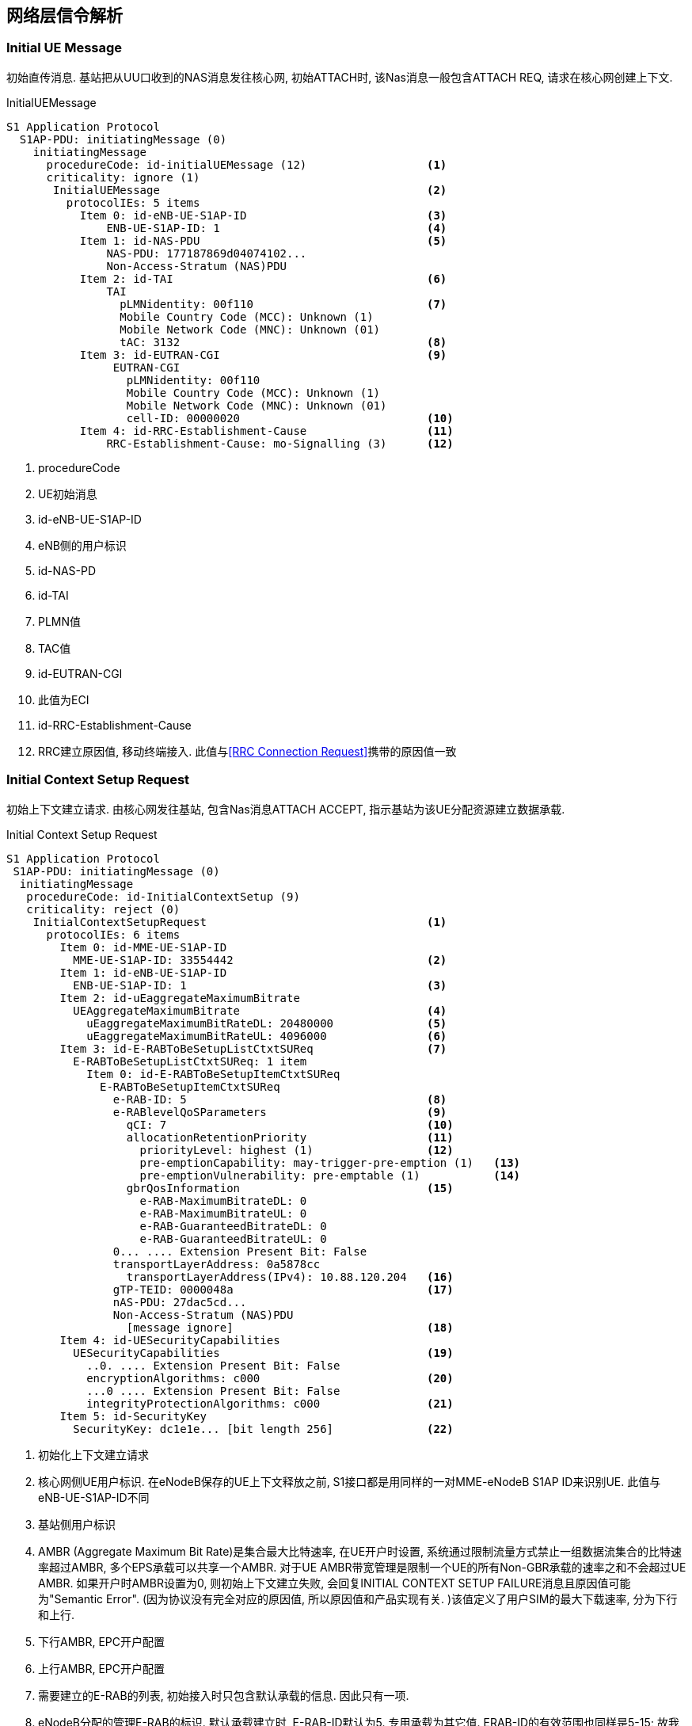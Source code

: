 ﻿== 网络层信令解析

[[msg_initial_ue_message]]
=== Initial UE Message
初始直传消息. 基站把从UU口收到的NAS消息发往核心网, 初始ATTACH时, 该Nas消息一般包含ATTACH REQ, 请求在核心网创建上下文. 

.InitialUEMessage
----
S1 Application Protocol
  S1AP-PDU: initiatingMessage (0)
    initiatingMessage
      procedureCode: id-initialUEMessage (12)                  <1>
      criticality: ignore (1)
       InitialUEMessage                                        <2>
         protocolIEs: 5 items
           Item 0: id-eNB-UE-S1AP-ID                           <3>
               ENB-UE-S1AP-ID: 1                               <4>
           Item 1: id-NAS-PDU                                  <5>
               NAS-PDU: 177187869d04074102...
               Non-Access-Stratum (NAS)PDU
           Item 2: id-TAI                                      <6>
               TAI
                 pLMNidentity: 00f110                          <7>
                 Mobile Country Code (MCC): Unknown (1)
                 Mobile Network Code (MNC): Unknown (01)
                 tAC: 3132                                     <8>
           Item 3: id-EUTRAN-CGI                               <9>
                EUTRAN-CGI
                  pLMNidentity: 00f110
                  Mobile Country Code (MCC): Unknown (1)
                  Mobile Network Code (MNC): Unknown (01)
                  cell-ID: 00000020                            <10>
           Item 4: id-RRC-Establishment-Cause                  <11>
               RRC-Establishment-Cause: mo-Signalling (3)      <12>
----

<1> procedureCode
<2> UE初始消息
<3> id-eNB-UE-S1AP-ID
<4> eNB侧的用户标识
<5> id-NAS-PD
<6> id-TAI
<7> PLMN值
<8> TAC值
<9> id-EUTRAN-CGI
<10> 此值为ECI
<11> id-RRC-Establishment-Cause
<12> RRC建立原因值, 移动终端接入. 此值与<<msg_rrc_connection_request, [RRC Connection Request]>>携带的原因值一致


[[msg_initial_context_setup_req]]
=== Initial Context Setup Request
初始上下文建立请求. 由核心网发往基站, 包含Nas消息ATTACH ACCEPT, 指示基站为该UE分配资源建立数据承载. 

.Initial Context Setup Request
------
S1 Application Protocol
 S1AP-PDU: initiatingMessage (0)
  initiatingMessage
   procedureCode: id-InitialContextSetup (9)
   criticality: reject (0)
    InitialContextSetupRequest                                 <1>
      protocolIEs: 6 items
        Item 0: id-MME-UE-S1AP-ID
          MME-UE-S1AP-ID: 33554442                             <2>
        Item 1: id-eNB-UE-S1AP-ID
          ENB-UE-S1AP-ID: 1                                    <3>
        Item 2: id-uEaggregateMaximumBitrate
          UEAggregateMaximumBitrate                            <4>
            uEaggregateMaximumBitRateDL: 20480000              <5>
            uEaggregateMaximumBitRateUL: 4096000               <6>
        Item 3: id-E-RABToBeSetupListCtxtSUReq                 <7>
          E-RABToBeSetupListCtxtSUReq: 1 item
            Item 0: id-E-RABToBeSetupItemCtxtSUReq   
              E-RABToBeSetupItemCtxtSUReq
                e-RAB-ID: 5                                    <8>
                e-RABlevelQoSParameters                        <9>
                  qCI: 7                                       <10>
                  allocationRetentionPriority                  <11>
                    priorityLevel: highest (1)                 <12>
                    pre-emptionCapability: may-trigger-pre-emption (1)   <13>
                    pre-emptionVulnerability: pre-emptable (1)           <14>
                  gbrQosInformation                            <15>
                    e-RAB-MaximumBitrateDL: 0
                    e-RAB-MaximumBitrateUL: 0
                    e-RAB-GuaranteedBitrateDL: 0
                    e-RAB-GuaranteedBitrateUL: 0
                0... .... Extension Present Bit: False
                transportLayerAddress: 0a5878cc 
                  transportLayerAddress(IPv4): 10.88.120.204   <16>
                gTP-TEID: 0000048a                             <17>
                nAS-PDU: 27dac5cd...
                Non-Access-Stratum (NAS)PDU
                  [message ignore]                             <18>
        Item 4: id-UESecurityCapabilities
          UESecurityCapabilities                               <19>
            ..0. .... Extension Present Bit: False
            encryptionAlgorithms: c000                         <20>
            ...0 .... Extension Present Bit: False
            integrityProtectionAlgorithms: c000                <21>
        Item 5: id-SecurityKey
          SecurityKey: dc1e1e... [bit length 256]              <22>

------

<1> 初始化上下文建立请求
<2> 核心网侧UE用户标识. 在eNodeB保存的UE上下文释放之前, S1接口都是用同样的一对MME-eNodeB S1AP ID来识别UE. 此值与eNB-UE-S1AP-ID不同
<3> 基站侧用户标识
<4> AMBR (Aggregate Maximum Bit Rate)是集合最大比特速率, 在UE开户时设置, 系统通过限制流量方式禁止一组数据流集合的比特速率超过AMBR, 多个EPS承载可以共享一个AMBR. 对于UE AMBR带宽管理是限制一个UE的所有Non-GBR承载的速率之和不会超过UE AMBR. 如果开户时AMBR设置为0, 则初始上下文建立失败, 会回复INITIAL CONTEXT SETUP FAILURE消息且原因值可能为"Semantic Error". (因为协议没有完全对应的原因值, 所以原因值和产品实现有关. )该值定义了用户SIM的最大下载速率, 分为下行和上行. 
<5> 下行AMBR, EPC开户配置
<6> 上行AMBR, EPC开户配置
<7> 需要建立的E-RAB的列表, 初始接入时只包含默认承载的信息. 因此只有一项. 
<8> eNodeB分配的管理E-RAB的标识. 默认承载建立时, E-RAB-ID默认为5. 专用承载为其它值. ERAB-ID的有效范围也同样是5-15;  故我们看到的默认承载建立其ERAB-ID都是从5开始编号的. 
<9> RAB Qos参数等级
<10> 终端开户的CQI. 不同QCI的SDF映射到不同的EPS承载. 默认承载只能是Non-GBR类型
<11> 分配资源的优先级配置(包括优先级和抢占指示器)
<12> 此处为优先级1最高级, 如果配置为"no priority", 则不考虑下面两个参考的配置. 
<13> 配置为＂may-trigger-pre-emption＂, 表示分配可触发抢占过程. 若配置为
"shall-not-trigger-pre-emption"表示分配不可触发抢占过程. 
<14> 表示某ERAB的资源能否被其他ERAB抢占. 此处设置为"pre-emptable", 表示该E-RAB应该包含在抢占过程中. 
<15> //later
<16> UGW分配的GTPU对端地址(传输层地址), 应该等于eNodeB IPPATH中设置的UGW业务地址. 如果地址不相等, 则eNodeB传输资源申请失败, 会回复INITIAL CONTEXT SETUP FAILURE消息且原因值为"Transport Resource Unavailable". 
<17> GTP遂道终结点, 此处指的是上行GTP遂道终结点, 或者说 UGW分配的GTPU对端端口. eNodeB在申请传输资源并分配本端的地址和端口后, 建立GTPU实体. 默认承载和专有承载实际上使用的是不同的GTPU隧道. 
<18> NAS PDU未做解析
<19> UE的安全能力, 在NAS Attach Request中包含了网络能力. 这里主要体现了加密算法和完全性保护算法. 
<20> 加密算法: 比特映射中每一个位置表示一种加密算法: "所有比特为0" - UE 支持EEA0, 不支持其它算法;  "first bit" - 128-EEA1,; "second bit" - 128-EEA2, 其它比特保留以备以后使用. 值 '1'表示支持, 值 '0'表示不支持该算法. 
<21> 完整性算法: 比特映射中每一个位置表示一种完整性保护算法: "all bits equal to 0" – UE只支持 EIA0 ([15]);  "first bit" - 128-EIA1; "second bit" - 128-EIA2. 其它比特保留以备以后使用. 值'1'表示支持, 值 '0'表示不支持该算法
<22> 安全密钥. 核心网和UE之间NAS层的鉴权和安全过程之后, 通过初始密钥生成的KeNodeB, eNodeB收到后会导出AS层的安全密钥. 


[[msg_ue_cap_info_ind]]
=== UE Capability Info Indication
UE能力上报消息, 由基站发往核心网, 将RRC_UE_CAP_INFO中的内容转发到核心网. 这条消息与上一条消息是基站透传的结果, 上一条消息是UE向基站上报无线接入能力, 这条消息是基站把UE的无线接入能力透传给MME. 

.UE Capability Info Indication
------
S1 Application Protocol
 S1AP-PDU: initiatingMessage (0)
  initiatingMessage
   procedureCode: id-UECapabilityInfoIndication (22)
   criticality: ignore (1)
    UECapabilityInfoIndication                                  <1>
     protocolIEs: 3 items
      Item 0: id-MME-UE-S1AP-ID
         MME-UE-S1AP-ID: 33554442                               <2>
      Item 1: id-eNB-UE-S1AP-ID
         ENB-UE-S1AP-ID: 1                                      <3>
      Item 2: id-UERadioCapability
         UERadioCapability: 00da01018c518b82e0bbf06ec4...
          UERadioAccessCapabilityInformation                    <4>          
           criticalExtensions: c1 (0)
            c1: ueRadioAccessCapabilityInformation-r8 (0)
             ueRadioAccessCapabilityInformation-r8
              ue-RadioAccessCapabilityInfo: 4020318...
               UECapabilityInformation
                rrc-TransactionIdentifier: 1
                criticalExtensions: c1 (0)
                 c1: ueCapabilityInformation-r8 (0)
                  ueCapabilityInformation-r8
                   ue-CapabilityRAT-ContainerList: 1 item
                    Item 0
                     UE-CapabilityRAT-Container
                      rat-Type: eutra (0)                      <5>
                      ueCapabilityRAT-Container: c51...
                      UE-EUTRA-Capability                      <6>
                       accessStratumRelease: rel9 (1)          <7>
                       ue-Category: 3                          <8>
                       pdcp-Parameters                         <9>
                        supportedROHC-Profiles                 <10>
                         ...1 .... profile0x0001: True
                         .... 1... profile0x0002: True
                         .... .0.. profile0x0003: False
                         .... ..0. profile0x0004: False
                         .... ...0 profile0x0006: False
                         0... .... profile0x0101: False
                         .0.. .... profile0x0102: False
                         ..0. .... profile0x0103: False
                         ...0 .... profile0x0104: False
                       phyLayerParameters                     <11>
                        .... 0... ue-TxAntennaSelectionSupported: False  <12>
                        .... .0.. ue-SpecificRefSigsSupported: False     <13>
                       rf-Parameters                          <14>
                        supportedBandListEUTRA: 3 items
                         Item 0
                          SupportedBandEUTRA
                           bandEUTRA: 38
                           ..0. .... halfDuplex: False
                         Item 1
                          SupportedBandEUTRA
                           bandEUTRA: 39
                           .0.. .... halfDuplex: False
                         Item 2
                          SupportedBandEUTRA
                           bandEUTRA: 40
                           0... .... halfDuplex: False
                       measParameters
                        bandListEUTRA: 3 items
                         Item 0
                          BandInfoEUTRA
                           interFreqBandList: 3 items
                            Item 0
                             InterFreqBandInfo
                              .... ..1. interFreqNeedForGaps: True
                            Item 1
                             InterFreqBandInfo
                              .... ...1 interFreqNeedForGaps: True
                            Item 2
                             InterFreqBandInfo
                              1... .... interFreqNeedForGaps: True
                         Item 1
                          BandInfoEUTRA
                           interFreqBandList: 3 items
                            Item 0
                             InterFreqBandInfo
                              1... .... interFreqNeedForGaps: True
                            Item 1
                             InterFreqBandInfo
                              .1.. .... interFreqNeedForGaps: True
                            Item 2
                             InterFreqBandInfo
                              ..1. .... interFreqNeedForGaps: True
                         Item 2
                          BandInfoEUTRA
                           interFreqBandList: 3 items
                            Item 0
                             InterFreqBandInfo
                              ..1. .... interFreqNeedForGaps: True
                            Item 1
                             InterFreqBandInfo
                              ...1 .... interFreqNeedForGaps: True
                            Item 2
                             InterFreqBandInfo
                              .... 1... interFreqNeedForGaps: True
                       featureGroupIndicators: 7e0dd880 [bit length 32]
                        0... .... = Indicator 1: Intra-subframe freq hopping for PUSCH scheduled by UL grant; DCI format 3a; PDSCH transmission mode 5; Aperiodic CQI/PMI/RI report on PUSCH: Mode 2-0 and 2-2 - Not supported
                        .1.. .... = Indicator 2: Simultaneous CQI and ACK/NACK on PUCCH (format 2a/2b); Absolute TPC command for PUSCH; Resource alloc type 1 for PDSCH; Periodic CQI/PMI/RI report on PUCCH: Mode 2-0 and 2-1 - Supported
                        ..1. .... = Indicator 3: 5bit RLC UM SN; 7bit PDCP SN - Supported
                        ...1 .... = Indicator 4: Short DRX cycle - Supported
                        .... 1... = Indicator 5: Long DRX cycle; DRX command MAC control element - Supported
                        .... .1.. = Indicator 6: Prioritised bit rate - Supported
                        .... ..1. = Indicator 7: RLC UM - Supported
                        .... ...0 = Indicator 8: EUTRA RRC_CONNECTED to UTRA CELL_DCH PS handover - Not supported
                        0... .... = Indicator 9: EUTRA RRC_CONNECTED to GERAN GSM_Dedicated handover - Not Supported
                        .0.. .... = Indicator 10: EUTRA RRC_CONNECTED to GERAN (Packet_) Idle by Cell Change Order; EUTRA RRC_CONNECTED to GERAN (Packet_) Idle by Cell Change Order with NACC - Not supported
                        ..0. .... = Indicator 11: EUTRA RRC_CONNECTED to CDMA2000 1xRTT CS Active handover - Not supported
                        ...0 .... = Indicator 12: EUTRA RRC_CONNECTED to CDMA2000 HRPD Active handover - Not supported
                        .... 1... = Indicator 13: Inter-frequency handover - Supported
                        .... .1.. = Indicator 14: Measurement reporting event: Event A4 - Neighbour > threshold; Measurement reporting event: Event A5 - Serving < threshold1 & Neighbour > threshold2 - Supported
                        .... ..0. = Indicator 15: Measurement reporting event: Event B1 - Neighbour > threshold - Not supported
                        .... ...1 = Indicator 16: non-ANR related periodical measurement reporting - Supported
                        1... .... = Indicator 17: Periodical measurement reporting for SON / ANR; ANR related intra-frequency measurement reporting events - Supported
                        .1.. .... = Indicator 18: ANR related inter-frequency measurement reporting events - Supported
                        ..0. .... = Indicator 19: ANR related inter-RAT measurement reporting events - Not supported
                        ...1 .... = Indicator 20: SRB1 and SRB2 for DCCH + 8x AM DRB; SRB1 and SRB2 for DCCH + 5x AM DRB + 3x UM DRB (if indicator 7 is supported) - Supported
                        .... 1... = Indicator 21: Predefined intra- and inter-subframe frequency hopping for PUSCH with N_sb > 1; Predefined inter-subframe frequency hopping for PUSCH with N_sb > 1 - Supported
                        .... .0.. = Indicator 22: UTRAN measurements, reporting and measurement reporting event B2 in E-UTRA connected mode - Not supported
                        .... ..0. = Indicator 23: GERAN measurements, reporting and measurement reporting event B2 in E-UTRA connected mode - Not supported
                        .... ...0 = Indicator 24: 1xRTT measurements, reporting and measurement reporting event B2 in E-UTRA connected mode - Not supported
                        1... .... = Indicator 25: Inter-frequency measurements and reporting in E-UTRA connected mode - Supported
                        .0.. .... = Indicator 26: HRPD measurements, reporting and measurement reporting event B2 in E-UTRA connected mode - Not supported
                        ..0. .... = Indicator 27: EUTRA RRC_CONNECTED to UTRA CELL_DCH CS handover - Not supported
                        ...0 .... = Indicator 28: TTI bundling - Not supported
                        .... 0... = Indicator 29: Semi-Persistent Scheduling - Not supported
                        .... .0.. = Indicator 30: Undefined - Not supported
                        .... ..0. = Indicator 31: Undefined - Not supported
                        .... ...0 = Indicator 32: Undefined - Not supported
                       interRAT-Parameters
                       nonCriticalExtension
                        phyLayerParameters-v920
                        interRAT-ParametersGERAN-v920
                        csg-ProximityIndicationParameters-r9
                        neighCellSI-AcquisitionParameters-r9
                        son-Parameters-r9
                        nonCriticalExtension
                         lateNonCriticalExtension: 8000000000

------

<1> UE无线接入能力信息. 共三项. 
<2> 核心网侧UE用户标识. 在eNodeB保存的UE上下文释放之前, S1接口都是用同样的一对MME-eNodeB S1AP ID来识别UE. 
<3> 基站侧的UE用户标识. 
<4> UE无线接入能力信息
<5> 支持EUTRAN
<6> UE capability
<7> rel9
<8> UE Category 3
<9> PDCP 参数
<10> 支持ROHC的能力集, 支持1, 2模式
<11> PHY层参数
<12> later
<13> later
<14> RF参数


[[msg_inital_context_setup_rsp]]
=== Inital Context Setup Response

.Inital Context Setup Response
------
S1 Application Protocol
  S1AP-PDU: successfulOutcome (1)
    successfulOutcome
      procedureCode: id-InitialContextSetup (9)                           <1>
      criticality: reject (0)
       InitialContextSetupResponse
         protocolIEs: 3 items
           Item 0: id-MME-UE-S1AP-ID                                      <2>
            MME-UE-S1AP-ID: 33554442
           Item 1: id-eNB-UE-S1AP-ID                                      <3>
            ENB-UE-S1AP-ID: 1
           Item 2: id-E-RABSetupListCtxtSURes                             <4>
            E-RABSetupListCtxtSURes: 1 item
              Item 0: id-E-RABSetupItemCtxtSURes
               E-RABSetupItemCtxtSURes
                 e-RAB-ID: 5                                              <5>
                 .... ...0 Extension Present Bit: False
                 transportLayerAddress: 0a58788c                          <6>
                   transportLayerAddress(IPv4): 10.88.120.140             
                 gTP-TEID: 0200000a                                       <7>

------

<1> 初始文本建立响应
<2> MME侧用户标识33554442
<3> ENB侧用户标识1
<4> E-RABSetupListCtxt 
<5> e-RAB-ID 5
<6> transportLayerAddress
<7> 此处的GTP-TEID为下行GTP-TEID


[[msg_s1_setup_req]]
=== S1 Setup Request

.S1 Setup Request
------
S1 Application Protocol
 S1AP-PDU: initiatingMessage (0)
  initiatingMessage
   procedureCode: id-S1Setup (17)
    S1SetupRequest
     protocolIEs: 3 items
      Item 0: id-Global-ENB-ID                                            <1>
       Global-ENB-ID
        pLMNidentity: 00f110
        Mobile Country Code (MCC): Unknown (1)
        Mobile Network Code (MNC): Unknown (01)
        eNB-ID: homeENB-ID (1)
         homeENB-ID: 00000c80 
      Item 1: id-SupportedTAs                                             <2>
       SupportedTAs: 1 item
          tAC: 3132
          broadcastPLMNs: 1 item
           Item 0
            PLMNidentity: 00f110
            Mobile Country Code (MCC): Unknown (1)
            Mobile Network Code (MNC): Unknown (01)
      Item 2: id-DefaultPagingDRX                                         <3>
         PagingDRX: v64 (1)

------
      
<1> Global-ENB-ID = PLMN ID + eNB ID
<2> 支持的TAs列表
<3> DefaultPagingDRX


[[msg_s1_setup_rsp]]
=== S1 Setup Response

.S1 Setup Response
------
S1 Application Protocol
 S1AP-PDU: successfulOutcome (1)
  successfulOutcome
   procedureCode: id-S1Setup (17)
    S1SetupResponse
     protocolIEs: 2 items
      Item 0: id-ServedGUMMEIs                                            <1>
       ServedGUMMEIs: 1 item
        Item 0
         ServedGUMMEIsItem
          servedPLMNs: 1 item
           Item 0
            PLMNidentity: 00f110
            Mobile Country Code (MCC): Unknown (1)
            Mobile Network Code (MNC): Unknown (01)
          servedGroupIDs: 1 item
           Item 0
            MME-Group-ID: 0002
          servedMMECs: 1 item
           Item 0
            MME-Code: 01
      Item 1: id-RelativeMMECapacity                                      <2>
         RelativeMMECapacity: 255
------
      
<1> GUMMEI = PLMN ID + MMEGI + MMEC
<2> RelativeMMECapacity


[[msg_ENB_direct_info_transfer]]
=== ENB Direct Information Transfer

.ENB Direct Information Transfer
------
S1 Application Protocol
 S1AP-PDU: initiatingMessage (0)
  initiatingMessage
   procedureCode: id-eNBDirectInformationTransfer (37)
    ENBDirectInformationTransfer
     protocolIEs: 1 item
      Item 0: id-Inter-SystemInformationTransferTypeEDT                   <1>
        id: id-Inter-SystemInformationTransferTypeEDT (121)
         Inter-SystemInformationTransferType: rIMTransfer (0)             <2>
          rIMTransfer
           rIMInformation: 71548900211332170001002d548f0200f11031320000f110...
           rIMRoutingAddress: gERAN-Cell-ID (0)
            gERAN-Cell-ID
             lAI
              pLMNidentity: 211332
              Mobile Country Code (MCC): Unknown (123)
              Mobile Network Code (MNC): Unknown (123)
              lAC: 1700
             rAC: 01
             cI: 002d
------
      
<1> Inter-SystemInformationTransferType
<2> rIMTransfer 传输RAN Information Management 

[[msg_x2_setup_req]]
=== X2 Setup Request

.X2 Setup Request
------
EUTRAN X2 Application Protocol (X2AP)
 X2AP-PDU: initiatingMessage (0)
  initiatingMessage
    X2SetupRequest
     protocolIEs: 2 items
      Item 0: id-GlobalENB-ID
         GlobalENB-ID
          pLMN-Identity: 00f110
          Mobile Country Code (MCC): Unknown (1)
          Mobile Network Code (MNC): Unknown (01)
          eNB-ID: home-eNB-ID (1)
           home-eNB-ID: 00000c80 
      Item 1: id-ServedCells
         ServedCells: 1 item
          Item 0
           ServedCells item
            servedCellInfo
             pCI: 200
             cellId
              pLMN-Identity: 00f110
              Mobile Country Code (MCC): Unknown (1)
              Mobile Network Code (MNC): Unknown (01)
              eUTRANcellIdentifier: 00000c80 
             tAC: 3132
             broadcastPLMNs: 1 item
              Item 0
               PLMN-Identity: 00f110
               Mobile Country Code (MCC): Unknown (1)
               Mobile Network Code (MNC): Unknown (01)
             eUTRA-Mode-Info: tDD (1)
              tDD
               eARFCN: 39150
               transmission-Bandwidth: bw100 (5)
               subframeAssignment: sa2 (2)
               specialSubframe-Info
                specialSubframePatterns: ssp7 (7)
                cyclicPrefixDL: extended (1)
                cyclicPrefixUL: extended (1)
             iE-Extensions: 2 items
              Item 0: id-Number-of-Antennaports
                 Number-of-Antennaports: an2 (1)
              Item 1: id-PRACH-Configuration
                 PRACH-Configuration
                  rootSequenceIndex: 22
                  zeroCorrelationIndex: 1
                  .... 0... highSpeedFlag: False
                  prach-FreqOffset: 10
                  prach-ConfigIndex: 0
------
      
[[msg_x2_setup_rsp]]
=== X2 Setup Response

.X2 Setup Response
------
EUTRAN X2 Application Protocol (X2AP)
 X2AP-PDU: successfulOutcome (1)
  successfulOutcome
   procedureCode: id-x2Setup (6)
   criticality: reject (0)
   value
    X2SetupResponse
     protocolIEs: 3 items
      Item 0: id-GlobalENB-ID
         GlobalENB-ID
          pLMN-Identity: 00f110
          Mobile Country Code (MCC): Unknown (1)
          Mobile Network Code (MNC): Unknown (01)
          eNB-ID: home-eNB-ID (1)
           home-eNB-ID: 00000c80 
      Item 1: id-ServedCells
         ServedCells: 1 item
          Item 0
           ServedCells item
            servedCellInfo
             pCI: 200
             cellId
              pLMN-Identity: 00f110
              Mobile Country Code (MCC): Unknown (1)
              Mobile Network Code (MNC): Unknown (01)
              eUTRANcellIdentifier: 00000c80 
             tAC: 3132
             broadcastPLMNs: 1 item
              Item 0
               PLMN-Identity: 00f110
               Mobile Country Code (MCC): Unknown (1)
               Mobile Network Code (MNC): Unknown (01)
             eUTRA-Mode-Info: tDD (1)
              tDD
               eARFCN: 39150
               transmission-Bandwidth: bw100 (5)
               subframeAssignment: sa2 (2)
               specialSubframe-Info
                specialSubframePatterns: ssp7 (7)
                cyclicPrefixDL: extended (1)
                cyclicPrefixUL: extended (1)
             iE-Extensions: 2 items
              Item 0: id-Number-of-Antennaports
                 Number-of-Antennaports: an2 (1)
              Item 1: id-PRACH-Configuration
                 PRACH-Configuration
                  rootSequenceIndex: 22
                  zeroCorrelationIndex: 1
                  .... 0... highSpeedFlag: False
                  prach-FreqOffset: 10
                  prach-ConfigIndex: 0
      Item 2: id-CriticalityDiagnostics
         CriticalityDiagnostics
------
      


[[msg_erab_setup_req]]
=== E-RAB Setup Request

.E-RAB Setup Request
------
S1 Application Protocol
 S1AP-PDU: initiatingMessage (0)
  initiatingMessage
   procedureCode: id-E-RABSetup (5)
   criticality: reject (0)
    E-RABSetupRequest
     protocolIEs: 4 items
      Item 0: id-MME-UE-S1AP-ID
         MME-UE-S1AP-ID: 33554442                                         <1>
      Item 1: id-eNB-UE-S1AP-ID
         ENB-UE-S1AP-ID: 1                                                <2>
      Item 2: id-uEaggregateMaximumBitrate                                <3>
         UEAggregateMaximumBitrate
          uEaggregateMaximumBitRateDL: 40960000                           <4>
          uEaggregateMaximumBitRateUL: 8192000                            <5>
      Item 3: id-E-RABToBeSetupListBearerSUReq                            <6>
         E-RABToBeSetupListBearerSUReq: 1 item
          Item 0: id-E-RABToBeSetupItemBearerSUReq
             E-RABToBeSetupItemBearerSUReq
              e-RAB-ID: 6                                                 <7>
              e-RABlevelQoSParameters
               qCI: 7                                                     <8>
               allocationRetentionPriority                                <9>
                priorityLevel: highest (1)
                pre-emptionCapability: may-trigger-pre-emption (1)
                pre-emptionVulnerability: pre-emptable (1)
               gbrQosInformation                                          <10>
                e-RAB-MaximumBitrateDL: 0
                e-RAB-MaximumBitrateUL: 0
                e-RAB-GuaranteedBitrateDL: 0
                e-RAB-GuaranteedBitrateUL: 0
              0... .... Extension Present Bit: False
              transportLayerAddress: 0a5878cc                             <11>
               transportLayerAddress(IPv4): 10.88.120.204 (10.88.120.204)
              gTP-TEID: 00000487
              nAS-PDU: 27cfa1c62e046203c10507ffffffff1905636d6e6574066d...
              Non-Access-Stratum (NAS)PDU
               0010 .... = Security header type: Integrity protected and ciphered (2)
               .... 0111 = Protocol discriminator: EPS mobility management messages (7)
               Message authentication code: 0xcfa1c62e
               Sequence number: 4
               0110 .... = EPS bearer identity: 0x06
               .... 0010 = Protocol discriminator: EPS session management messages (2)
               Procedure transaction identity: 3
               NAS EPS session management messages: Activate default EPS bearer context request (0xc1)
               EPS quality of service
                Length: 5
                Quality of Service Class Identifier (QCI): QCI 7 (7)
                Maximum bit rate for uplink : 0 kbps
                Maximum bit rate for downlink : 0 kbps
                Guaranteed bit rate for uplink : 0 kbps
                Guaranteed bit rate for downlink : 0 kbps
               Access Point Name
                Length: 25
                APN: cmnet.mnc001.mcc001.gprs 
               PDN address
                Length: 5
                0000 0... = Spare bit(s): 0x00
                PDN type: IPv4 (1)
                PDN IPv4: 70.0.0.2 (70.0.0.2)
               APN aggregate maximum bit rate
                Element ID: 94
                Length: 4
                APN-AMBR for downlink : 8640 kbps
                APN-AMBR for uplink : 4096 kbps
                APN-AMBR for downlink (extended) : 20 Mbps
                Total APN-AMBR for downlink : 20.000 Mbps
                Use the value indicated by the APN-AMBR for uplink
                Total APN-AMBR for uplink : 4.096 Mbps
               Protocol Configuration Options
                Element ID: 39
                Length: 41
                [Link direction: Network to MS (1)]
                1... .... = Ext: 0x01
                Configuration Protocol: PPP (0)
                Protocol or Container ID: IP Control Protocol (32801)
                Length: 0x10 (16)
                PPP IP Control Protocol
                 Code: Configuration Ack (0x02)
                 Identifier: 0x00
                 Length: 16
                 Options: (12 bytes)
                  Primary DNS server IP address: 8.8.8.8
                  Secondary DNS server IP address: 4.2.2.1
                Protocol or Container ID: Challenge Handshake Authentication Protocol (49699)
                Length: 0x04 (4)
                PPP Challenge Handshake Authentication Protocol
                 Code: Success (3)
                 Identifier: 0
                 Length: 4
                Protocol or Container ID: DNS Server IPv4 Address (13)
                Length: 0x04 (4)
                Data (4 bytes)

0000  08 08 08 08            ....
                 Data: 08080808
                 [Length: 4]
                Protocol or Container ID: DNS Server IPv4 Address (13)
                Length: 0x04 (4)
                Data (4 bytes)

0000  04 02 02 01            ....
                 Data: 04020201
                 [Length: 4]

------
<1> MME-UE-S1AP-ID
<2> ENB-UE-S1AP-ID
<3> 指示eNB中为调度这个UE所使用的AMBR. 该参数保存在UE的签约数据中, MME从HSS中获得这个参数
<4> later
<5> later
<6> 列出需要建立的E-RAB
<7> MME为每个E-RAB分配的标识
<8> 每个E-RAB级别的QoS参数取值 数值越小优先级越高, 1 VoLTE语音承载, 5VoLTE信令承载, 7或9默认承载 
<9> later
<10>
<11> S1口上为这个E-RAB所分配的地址
<12> eNB与S-GW之间传输这个E-RAB的GTP隧道端点标识. 这里给出的是S-GW一端的GTP-TEID

[[msg_erab_setup_rsp]]
=== E-RAB Setup Response

.E-RAB Setup Response
------
S1 Application Protocol
 S1AP-PDU: successfulOutcome (1)
  successfulOutcome
   procedureCode: id-E-RABSetup (5)
   criticality: reject (0)
    E-RABSetupResponse
     protocolIEs: 3 items
      Item 0: id-MME-UE-S1AP-ID                                           <1>
         MME-UE-S1AP-ID: 33554442
      Item 1: id-eNB-UE-S1AP-ID                                           <2>
         ENB-UE-S1AP-ID: 1
      Item 2: id-E-RABSetupListBearerSURes                                <3>
         E-RABSetupListBearerSURes: 1 item
          Item 0: id-E-RABSetupItemBearerSURes                            <4>
             E-RABSetupItemBearerSURes                                    <5>
              e-RAB-ID: 6                                                 <6>
              .... ...0 Extension Present Bit: False
              transportLayerAddress: 0a58788c                             <7>
               transportLayerAddress(IPv4): 10.88.120.140 
              gTP-TEID: 01000009                                          <8>
------
<1> MME-UE-S1AP-ID
<2> ENB-UE-S1AP-ID
<3> eNBRABSetupListBearerSURes 响应
<4> later
<5> later
<6> 列出需要建立的E-RAB
<7> S1口上为这个E-RAB所分配的地址
<8> eNB与S-GW之间传输这个E-RAB的GTP隧道端点标识. 这里给出的是S-GW一端的GTP-TEID


<11> E-RAB failed to be Setup List 未能成功建立的E-RAB列表
<12> E-RAB ID 
<13> Cause 例如"无线资源无效", "无线接口失败"等

<<<
// vim: set syntax=asciidoc:
